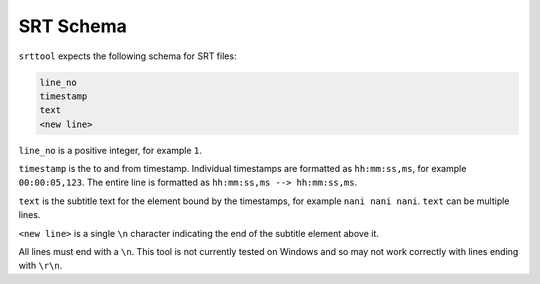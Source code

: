 SRT Schema
==========

``srttool`` expects the following schema for SRT files:

.. code-block:: text

   line_no
   timestamp
   text
   <new line>

``line_no`` is a positive integer, for example ``1``.

``timestamp`` is the to and from timestamp. Individual timestamps are formatted
as ``hh:mm:ss,ms``, for example ``00:00:05,123``. The entire line is formatted
as ``hh:mm:ss,ms --> hh:mm:ss,ms``.

``text`` is the subtitle text for the element bound by the timestamps, for
example ``nani nani nani``. ``text`` can be multiple lines.

``<new line>`` is a single ``\n`` character indicating the end of the subtitle
element above it.

All lines must end with a ``\n``. This tool is not currently tested on Windows
and so may not work correctly with lines ending with ``\r\n``.
